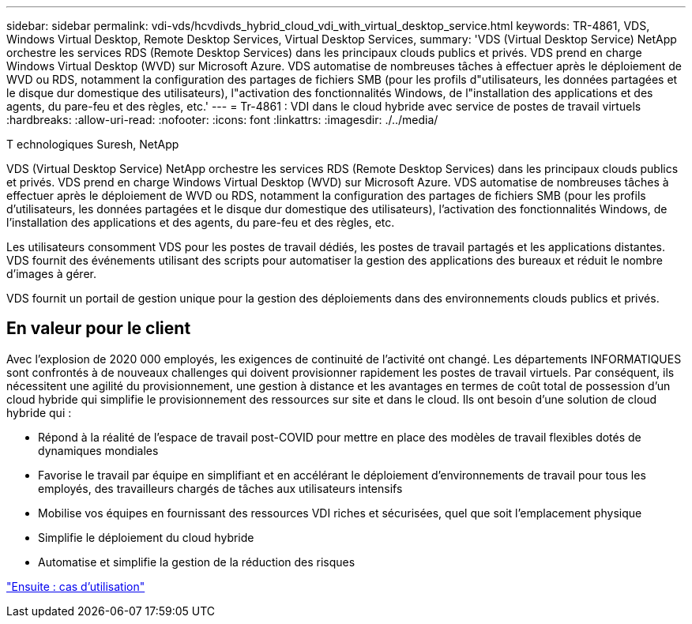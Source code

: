 ---
sidebar: sidebar 
permalink: vdi-vds/hcvdivds_hybrid_cloud_vdi_with_virtual_desktop_service.html 
keywords: TR-4861, VDS, Windows Virtual Desktop, Remote Desktop Services, Virtual Desktop Services, 
summary: 'VDS (Virtual Desktop Service) NetApp orchestre les services RDS (Remote Desktop Services) dans les principaux clouds publics et privés. VDS prend en charge Windows Virtual Desktop (WVD) sur Microsoft Azure. VDS automatise de nombreuses tâches à effectuer après le déploiement de WVD ou RDS, notamment la configuration des partages de fichiers SMB (pour les profils d"utilisateurs, les données partagées et le disque dur domestique des utilisateurs), l"activation des fonctionnalités Windows, de l"installation des applications et des agents, du pare-feu et des règles, etc.' 
---
= Tr-4861 : VDI dans le cloud hybride avec service de postes de travail virtuels
:hardbreaks:
:allow-uri-read: 
:nofooter: 
:icons: font
:linkattrs: 
:imagesdir: ./../media/


T echnologiques Suresh, NetApp

[role="lead"]
VDS (Virtual Desktop Service) NetApp orchestre les services RDS (Remote Desktop Services) dans les principaux clouds publics et privés. VDS prend en charge Windows Virtual Desktop (WVD) sur Microsoft Azure. VDS automatise de nombreuses tâches à effectuer après le déploiement de WVD ou RDS, notamment la configuration des partages de fichiers SMB (pour les profils d'utilisateurs, les données partagées et le disque dur domestique des utilisateurs), l'activation des fonctionnalités Windows, de l'installation des applications et des agents, du pare-feu et des règles, etc.

Les utilisateurs consomment VDS pour les postes de travail dédiés, les postes de travail partagés et les applications distantes. VDS fournit des événements utilisant des scripts pour automatiser la gestion des applications des bureaux et réduit le nombre d'images à gérer.

VDS fournit un portail de gestion unique pour la gestion des déploiements dans des environnements clouds publics et privés.



== En valeur pour le client

Avec l'explosion de 2020 000 employés, les exigences de continuité de l'activité ont changé. Les départements INFORMATIQUES sont confrontés à de nouveaux challenges qui doivent provisionner rapidement les postes de travail virtuels. Par conséquent, ils nécessitent une agilité du provisionnement, une gestion à distance et les avantages en termes de coût total de possession d'un cloud hybride qui simplifie le provisionnement des ressources sur site et dans le cloud. Ils ont besoin d'une solution de cloud hybride qui :

* Répond à la réalité de l'espace de travail post-COVID pour mettre en place des modèles de travail flexibles dotés de dynamiques mondiales
* Favorise le travail par équipe en simplifiant et en accélérant le déploiement d'environnements de travail pour tous les employés, des travailleurs chargés de tâches aux utilisateurs intensifs
* Mobilise vos équipes en fournissant des ressources VDI riches et sécurisées, quel que soit l'emplacement physique
* Simplifie le déploiement du cloud hybride
* Automatise et simplifie la gestion de la réduction des risques


link:hcvdivds_use_cases.html["Ensuite : cas d'utilisation"]
